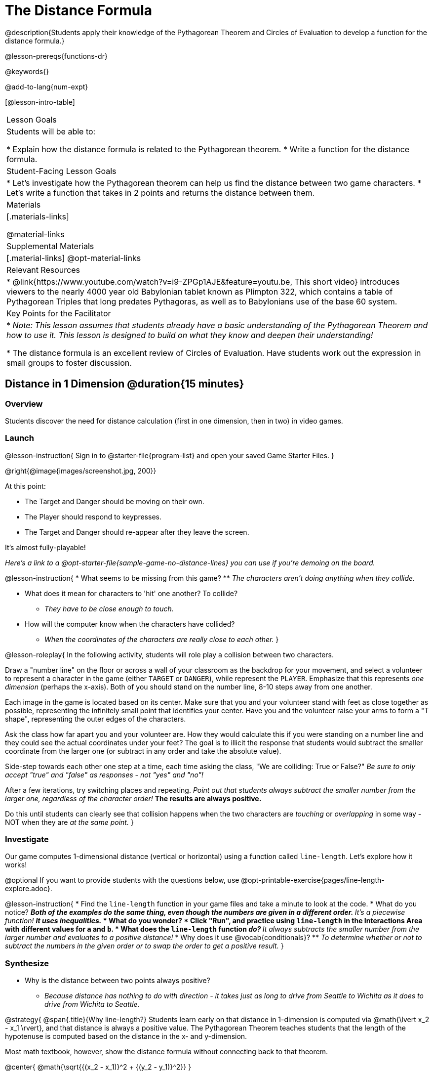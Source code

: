 = The Distance Formula

@description{Students apply their knowledge of the Pythagorean Theorem and Circles of Evaluation to develop a function for the distance formula.}

@lesson-prereqs{functions-dr}

@keywords{}

@add-to-lang{num-expt}

[@lesson-intro-table]
|===

| Lesson Goals
|Students will be able to:

* Explain how the distance formula is related to the Pythagorean theorem.
* Write a function for the distance formula.

| Student-Facing Lesson Goals
|
* Let's investigate how the Pythagorean theorem can help us find the distance between two game characters.
* Let's write a function that takes in 2 points and returns the distance between them.

| Materials
|[.materials-links]


@material-links

| Supplemental Materials
|[.material-links]
@opt-material-links

| Relevant Resources
|
* @link{https://www.youtube.com/watch?v=i9-ZPGp1AJE&feature=youtu.be, This short video} introduces viewers to the nearly 4000 year old Babylonian tablet known as Plimpton 322, which contains a table of Pythagorean Triples that long predates Pythagoras, as well as to Babylonians use of the base 60 system.

| Key Points for the Facilitator
|
* _Note: This lesson assumes that students already have a basic understanding of the Pythagorean Theorem and how to use it. This lesson is designed to build on what they know and deepen their understanding!_

* The distance formula is an excellent review of Circles of Evaluation. Have students work out the expression in small groups to foster discussion.


|===

== Distance in 1 Dimension @duration{15 minutes}

=== Overview
Students discover the need for distance calculation (first in one dimension, then in two) in video games.

=== Launch

@lesson-instruction{
Sign in to @starter-file{program-list} and open your saved Game Starter Files.
}


@right{@image{images/screenshot.jpg, 200}}

At this point:

* The Target and Danger should be moving on their own.
* The Player should respond to keypresses.
* The Target and Danger should re-appear after they leave the screen.

It's almost fully-playable!

_Here's a link to a @opt-starter-file{sample-game-no-distance-lines} you can use if you're demoing on the board._

@lesson-instruction{
* What seems to be missing from this game?
** _The characters aren't doing anything when they collide._

* What does it mean for characters to 'hit' one another? To collide?
** _They have to be close enough to touch._

* How will the computer know when the characters have collided?
** _When the coordinates of the characters are really close to each other._
}


@lesson-roleplay{
In the following activity, students will role play a collision between two characters.

Draw a "number line" on the floor or across a wall of your classroom as the backdrop for your movement, and select a volunteer to represent a character in the game (either `TARGET` or `DANGER`), while represent the `PLAYER`. Emphasize that this represents _one dimension_ (perhaps the x-axis). Both of you should stand on the number line, 8-10 steps away from one another.

Each image in the game is located based on its center. Make sure that you and your volunteer stand with feet as close together as possible, representing the infinitely small point that identifies your center. Have you and the volunteer raise your arms to form a "T shape", representing the outer edges of the characters.

Ask the class how far apart you and your volunteer are. How they would calculate this if you were standing on a number line and they could see the actual coordinates under your feet? The goal is to illicit the response that students would subtract the smaller coordinate from the larger one (or subtract in any order and take the absolute value).

Side-step towards each other one step at a time, each time asking the class, "We are colliding: True or False?" __Be sure to only accept "true" and "false" as responses - not "yes" and "no"!__

After a few iterations, try switching places and repeating. _Point out that students always subtract the smaller number from the larger one, regardless of the character order!_ *The results are always positive.*

Do this until students can clearly see that collision happens when the two characters are _touching_ or
_overlapping_ in some way - NOT when they are _at the same point._
}

=== Investigate

Our game computes 1-dimensional distance (vertical or horizontal) using a function called `line-length`. Let's explore how it works!

@optional If you want to provide students with the questions below, use  @opt-printable-exercise{pages/line-length-explore.adoc}.

@lesson-instruction{
* Find the `line-length` function in your game files and take a minute to look at the code.
* What do you notice?
** _Both of the examples do the same thing, even though the numbers are given in a different order._
** _It's a piecewise function!_
** _It uses inequalities._
* What do you wonder?
* Click "Run", and practice using `line-length` in the Interactions Area with different values for `a` and `b`.
* What does the `line-length` function _do?_
** _It always subtracts the smaller number from the larger number and evaluates to a positive distance!_
* Why does it use @vocab{conditionals}?
** _To determine whether or not to subtract the numbers in the given order or to swap the order to get a positive result._
}



=== Synthesize
- Why is the distance between two points always positive?
** _Because distance has nothing to do with direction - it takes just as long to drive from Seattle to Wichita as it does to drive from Wichita to Seattle._

@strategy{
@span{.title}{Why line-length?}
Students learn early on that distance in 1-dimension is computed via @math{\lvert x_2 - x_1 \rvert}, and that distance is always a positive value. The Pythagorean Theorem teaches students that the length of the hypotenuse is computed based on the distance in the x- and y-dimension.

Most math textbook, however, show the distance formula without connecting back to that theorem.

@center{  @math{\sqrt{{(x_2 - x_1)}^2 + {(y_2 - y_1)}^2}}  }

A student who asks whether it's a problem when @math{x_2 - x_1} is negative is displaying a deep understanding of what's going on!

Using the `line-length` function explicitly connects the distance formula back to the 1-dimensional distance students know, allowing them to apply prior knowledge and better connect back to the @vocab{Pythagorean Theorem} itself.

This effectively rewrites the distance formula as:

@center{  @math{\sqrt{{\lvert x_2 - x_1 \rvert}^2 + {\lvert y_2 - y_1 \rvert}^2}}  }

}

== Distance in 2 Dimensions @duration{30 minutes}

=== Overview
Students extend their understanding of _distance_ from one dimension to two.

=== Launch

We just practiced computing the distance in 1-dimension, which is useful if the Player and Danger have the same x- or y-coordinate. But how do we compute the distance between two points when both the x- _and_ y-coordinates are different?

_Here's a link to a @opt-starter-file{sample-game-w-distance} to use if you're demoing the instruction below on the board._

@lesson-instruction{
- Scroll down to `4. Collisions` in your game file and look for the `distances-color` definition. What is the value defined to be?
** _Right now this value is defined to be the __empty string__ `""`._
- Change this to a color that will show up on your background, and click "Run". What happens?
** _This setting draws lines from your Player to each of the other characters, and then uses those lines as the hypotenuse of right triangles! The legs of these triangles show the distance in 1 dimension each (on the x- and y-axis)._
}

In order to compute the _diagonal_ distance between two characters in a video game, we'll need a special formula that considers _both the vertical and the horizontal_ distances between them!

When we turned on `distances-color` in our game, we saw the diagonal distance between two characters represented as the @vocab{hypotenuse} of a right triangle.

@lesson-instruction{
* How do we find the hypotenuse of a right triangle if we know the measures of both of its legs?
** _The Pythagorean Theorem!_ @math{a^2 + b^2 = c^2}
* If we had one player at (0,0) and another player at (4,3), we'd see a right triangle and the lengths of the legs would be 3 and 4. How would we use the Pythagorean Theorem to find the hypotenuse of the triangle?
** _We would add @math{3^2} and @math{4^2}, or 9 and 16, to get 25. The square root of 25, or 5, is the length of the hypotenuse._
}

@optional If it's been a long time since your students have used the Pythagorean Theorem, now would be a good time to do some @opt-printable-exercise{pages/pythag-practice.pdf, Pythagorean Theorem Practice}.

// FD Suggests we write a better review page for teachers to use here!//

@strategy{
@span{.title}{Connecting Pythagorean Theorem to video games}
We recommend carving out 4.5 minutes and wowing your students with @link{https://www.youtube.com/watch?v=Ln7myXQx8TM, Tova Brown's Video of a Geometric Proof of the Pythagorean Theorem and its application to finding distance between game characters}. Then have them try explaining the proof to one another.

In our case, the lengths A and B are computed by the `line-length` function we already have!
}

@optional On @printable-exercise{distance-write-code-from-lengths.adoc} we've provided screenshots from two games where the horizontal and vertical distances between the characters are shown. Students are asked to write the code to calculate the distance between these characters using the Pythagorean Theoream. You could also have them do the computations (using a calculator) and compare their results to what their code evaluates to.

=== Investigate

@lesson-instruction{
* Turn to @printable-exercise{distance-on-coordinate-plane.adoc} and look at how line-length is used in the code. See if you can figure out how to write the code for the second problem.
* Then turn to @printable-exercise{distance-coe.adoc}. Convert the expression to a Circle of Evaluation, and then to code.
* Then we'll make sure we really understand it all with @printable-exercise{pages/Distance-bw-Two-Points-Multiple-Representations.pdf, Multiple Representations: Distance between two points} by combining circles of evaluation, code, computation and a sketch on a graph.
}

For more practice writing code to generate the distance between two fixed points, complete @printable-exercise{pages/distance-from-game-coordinates.adoc}.
@optional more practice can be found at @opt-printable-exercise{pages/distance-from-game-coordinates-2.adoc}.

Debrief these pages - or have students pair-and-share - before moving on to writing the full distance function. Explain to students that all of the practice they've done so far today focused on a screenshot of a moment in time. With the game stopped in that moment, we knew either the exact location of our characters or the exact distances between them. *As we play our games, however, the characters are constantly changing locations!*

@lesson-point{
In order to calculate the distance between two objects whose locations are constantly changing, we need to use variables!
}

@lesson-instruction{
* Turn to @printable-exercise{pages/distance.adoc} and use the Design Recipe to help you write a function that takes in two @vocab{coordinate} pairs (four numbers) of two characters (@math{px, py}) and (@math{cx, cy}) and returns the distance between those two points.
* HINT: The code you wrote in @printable-exercise{pages/distance-coe.adoc} can be used to give you your first example!
* When you're done, fix the broken `distance` function in your game file, click "Run" and check that the right triangles in your file now appear with reasonable distances for the hypotenuse.
}

@strategy{
@span{.title}{Optional:}

If we knew the lengths of the hypotenuse and one leg of the triangle, could we use the formula @math{A^2 + B^2 = C^2} to compute the length of the other leg?

Take a look at the two examples on @printable-exercise{pages/distance-comparing-code.adoc}.

@QandA{
@Q{There's a subtle difference between the two examples! What is it?}
@A{In the first example, the length of the hypotenuse is missing. In the second example, the length of a leg is missing.}
@Q{Can you explain why they need to be written differently?}
@A{Finding the hypotenuse requires finding the square root of the @math{A^2 + B^2}, whereas finding a leg requires finding the square root of the difference between @math{C^2} and @math{B^2}.}
}

}


=== Common Misconceptions

It is _extremely common_ for students to put variables in the *wrong order*. In other words, their program looks like
@ifproglang{wescheme}{ `...(sqrt (+ (sqr (line-length x1 y1)) (sqr (line-length x2 y2))))...`
instead of `...(sqrt (+ (sqr (line-length x2 x1)) (sqr (line-length y2 y1))))...` }
@ifproglang{pyret}{ `...num-sqrt(num-sqr(line-length(x1,y1)) + num-sqr(line-length(x2, y2)))...`
instead of `...num-sqrt(num-sqr(line-length(x2 x1)) + num-sqr(line-length(y2 y1)))...` }

In this situation, remind students to look back at what they circled and labeled in the example steps. _This is why we label!_

=== Synthesize

- How does the length of the hypoteneuse rely on the length of each side?
- Where do you see one formula being used inside the other?

== Additional Exercises

- Have students use the Design Recipe to solve @opt-printable-exercise{line-length.adoc} on their own.
- You might also want to have them modify `line-length` to make use of the absolute value function: @show{(code 'abs)}.
